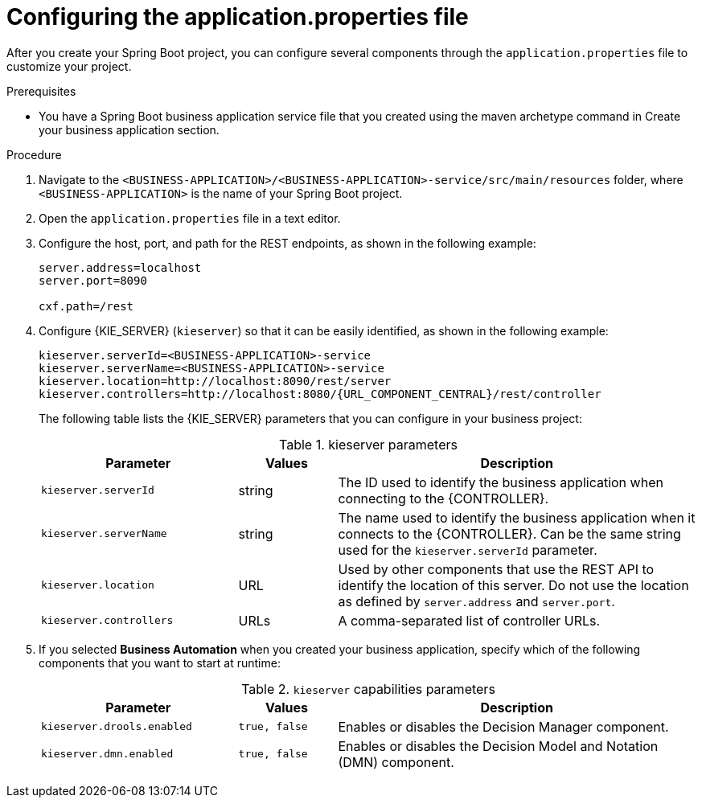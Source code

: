 [id='bus-app-con-app-prop-Procedure_{context}']
= Configuring the application.properties file

After you create your Spring Boot project, you can configure several components through the `application.properties` file to customize your project.

.Prerequisites
* You have a Spring Boot business application service file that you created using the maven archetype command in Create your business application section.

.Procedure
. Navigate to the `<BUSINESS-APPLICATION>/<BUSINESS-APPLICATION>-service/src/main/resources` folder, where `<BUSINESS-APPLICATION>` is the name of your Spring Boot project.
. Open the `application.properties` file in a text editor.
. Configure the host, port, and path for the REST endpoints, as shown in the following example:
+
[source, bash]
----
server.address=localhost
server.port=8090

cxf.path=/rest
----

. Configure {KIE_SERVER} (`kieserver`) so that it can be easily identified, as shown in the following example:
+
[source,bash,subs="attributes+"]
----
kieserver.serverId=<BUSINESS-APPLICATION>-service
kieserver.serverName=<BUSINESS-APPLICATION>-service
kieserver.location=http://localhost:8090/rest/server
kieserver.controllers=http://localhost:8080/{URL_COMPONENT_CENTRAL}/rest/controller
----
+
The following table lists the {KIE_SERVER} parameters that you can configure in your business project:
+
.kieserver parameters
[cols="30%,15%,55%", options="header"]
|===
|Parameter
|Values
|Description

|`kieserver.serverId`
|string
|The ID used to identify the business application when connecting to the {CONTROLLER}.

|`kieserver.serverName`
|string
|The name used to identify the business application when it connects to the {CONTROLLER}. Can be the same string used for the `kieserver.serverId` parameter.

|`kieserver.location`
|URL
|Used by other components that use the REST API to identify the location of this server. Do not use the location as defined by `server.address` and `server.port`.

|`kieserver.controllers`
|URLs
|A comma-separated list of controller URLs.

|===
ifdef::PAM[]
. To enable asynchronous execution, set the value of the `jbpm.executor.enabled` parameter to `true`, uncomment the other `jbpm.executor` parameters, and change the values as required, as shown in the following example:
+
[source, bash]
----
jbpm.executor.enabled=true
jbpm.executor.retries=5
jbpm.executor.interval=0
jbpm.executor.threadPoolSize=1
jbpm.executor.timeUnit=SECONDS
----

+
The following table lists the executor parameters that you can configure in your business project:
+
.Executor parameters
[cols="30%,15%,55%", options="header"]
|===
|Parameter
|Values
|Description

|`jbpm.executor.enabled`
|`true, false`
|Disables or enables the executor component.

|`jbpm.executor.retries`
|integer
|Specifies the number of retries if errors occur while a job is running.

|`jbpm.executor.interval`
|integer
|Specifies the length of time that the executor uses to synchronize with the database. The unit of time is specified by the `jbpm.executor.timeUnit` parameter. Disabled by default (value `0`).

|`jbpm.executor.threadPoolSize`
|integer
|Specifies the thread pool size.


|`jbpm.executor.timeUnit`
|string
|Specifies the time unit used to calculate the interval that the executor uses to synchronize with the database. The value must be a valid constant of `java.util.concurrent.TimeUnit`. The default value is `SECONDS`.

|===
endif::[]
. If you selected *Business Automation* when you created your business application, specify which of the following components that you want to start at runtime:
+
.`kieserver` capabilities parameters
[cols="30%,15%,55%", options="header"]
|===
|Parameter
|Values
|Description

|`kieserver.drools.enabled`
|`true, false`
|Enables or disables the Decision Manager component.

|`kieserver.dmn.enabled`
|`true, false`
|Enables or disables the Decision Model and Notation (DMN) component.


ifdef::PAM[]
|`kieserver.jbpm.enabled`
|`true, false`
|Enables or disables the {PRODUCT} component.

|`kieserver.jbpmui.enabled`
|`true, false`
|Enables or disables the {PRODUCT} UI component.


|`kieserver.casemgmt.enabled`
|`true, false`
|Enables or disables the case management component.
endif::[]
|===
